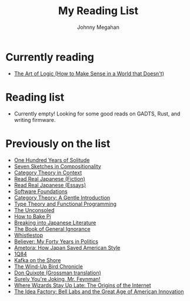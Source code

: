 #+Title: My Reading List
#+Author: Johnny Megahan
#+Email: megahanj@acm.org
#+Description: The reading list of Johnny Megahan.
#+Options: html-style:nil html-scripts:nil html-postamble:nil toc:nil num:nil
#+HTML_HEAD: <link rel="stylesheet" type="text/css" href="/style.css" />

* Currently reading
- [[https://profilebooks.com/work/the-art-of-logic/][The Art of Logic (How to Make Sense in a World that Doesn't)]]

* Reading list
- Currently empty! Looking for some good reads on GADTS, Rust, and
  writing firmware.

* Previously on the list
- [[https://www.harpercollins.com/9780060883287/one-hundred-years-of-solitude/][One Hundred Years of Solitude]]
- [[http://math.mit.edu/~dspivak/teaching/sp18/7Sketches.pdf][Seven Sketches in Compositionality]]
- [[http://www.math.jhu.edu/~eriehl/context.pdf][Category Theory in Context]]
- [[http://www.kodanshausa.com/books/9781568365299/][Read Real Japanese (Fiction)]]
- [[http://www.kodanshausa.com/books/9781568364148/][Read Real Japanese (Essays)]]
- [[https://softwarefoundations.cis.upenn.edu/current/index.html][Software Foundations]]
- [[http://www.logicmatters.net/resources/pdfs/GentleIntro.pdf][Category Theory: A Gentle Introduction]]
- [[https://www.cs.kent.ac.uk/people/staff/sjt/TTFP/][Type Theory and Functional Programming]]
- [[https://www.faber.co.uk/9780571283897-the-unconsoled.html][The Unconsoled]]
- [[https://profilebooks.com/how-to-bake-pi.html][How to Bake Pi]]
- [[http://www.kodanshausa.com/books/9781568364155/][Breaking into Japanese Literature]]
- [[https://www.penguinrandomhouse.com/books/115561/the-book-of-general-ignorance-by-john-mitchinson-and-john-lloyd/9780307394910][The Book of General Ignorance]]
- [[https://www.twelvebooks.com/titles/john-dickerson/whistlestop/9781455540488/][Whistlestop]]
- [[https://www.penguinrandomhouse.com/books/315552/believer-by-david-axelrod/9780143128359][Believer: My Forty Years in Politics]]
- [[http://www.neomarxisme.com][Ametora: How Japan Saved American Style]]
- [[http://www.harukimurakami.com/book/1q84][1Q84]]
- [[http://www.harukimurakami.com/book/kafka-on-the-shore][Kafka on the Shore]]
- [[http://www.harukimurakami.com/book/the-wind-up-bird-chronicle][The Wind-Up Bird Chronicle]]
- [[https://www.harpercollins.com/9780060188702/don-quixote/][Don Quixote (Grossman translation)]]
- [[http://books.wwnorton.com/books/978-0-393-35562-8/][Surely You're Joking, Mr. Feynman!]]
- [[http://www.simonandschuster.com/books/Where-Wizards-Stay-Up-Late/Katie-Hafner/9780684832678][Where Wizards Stay Up Late: The Origins of the Internet]]
- [[https://www.penguin.co.uk/books/193465/the-idea-factory/][The Idea Factory: Bell Labs and the Great Age of American Innovation]]
